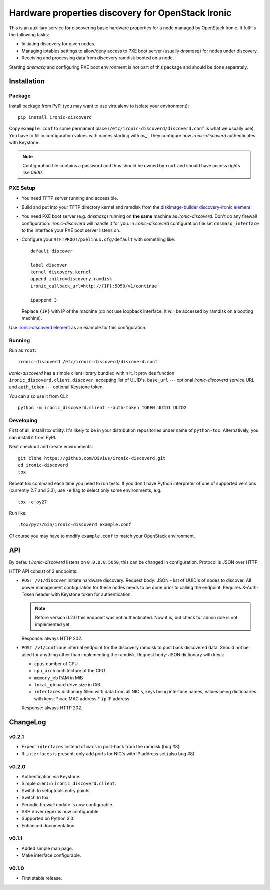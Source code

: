 Hardware properties discovery for OpenStack Ironic
==================================================

.. image:: https://travis-ci.org/Divius/ironic-discoverd.svg?branch=master
    :target: https://travis-ci.org/Divius/ironic-discoverd

This is an auxiliary service for discovering basic hardware properties for a
node managed by OpenStack Ironic. It fulfills the following tasks:

* Initiating discovery for given nodes.
* Managing iptables settings to allow/deny access to PXE boot server (usually
  *dnsmasq*) for nodes under discovery.
* Receiving and processing data from discovery ramdisk booted on a node.

Starting *dnsmasq* and configuring PXE boot environment is not part of this
package and should be done separately.

Installation
------------

Package
~~~~~~~

Install package from PyPI (you may want to use virtualenv to isolate your
environment)::

    pip install ironic-discoverd

Copy ``example.conf`` to some permanent place
(``/etc/ironic-discoverd/discoverd.conf`` is what we usually use). You have to
fill in configuration values with names starting with *os_*. They configure
how *ironic-discoverd* authenticates with Keystone.

.. note::
    Configuration file contains a password and thus should be owned by ``root``
    and should have access rights like *0600*.

PXE Setup
~~~~~~~~~

* You need TFTP server running and accessible.
* Build and put into your TFTP directory kernel and ramdisk from the
  diskimage-builder_ `discovery-ironic element`_.
* You need PXE boot server (e.g. *dnsmasq*) running on **the same** machine as
  *ironic-discoverd*. Don't do any firewall configuration: *ironic-discoverd*
  will handle it for you. In *ironic-discoverd* configuration file set
  ``dnsmasq_interface`` to the interface your PXE boot server listens on.
* Configure your ``$TFTPROOT/pxelinux.cfg/default`` with something like::

    default discover

    label discover
    kernel discovery.kernel
    append initrd=discovery.ramdisk
    ironic_callback_url=http://{IP}:5050/v1/continue

    ipappend 3

  Replace ``{IP}`` with IP of the machine (do not use loopback interface, it
  will be accessed by ramdisk on a booting machine).

Use `ironic-discoverd element`_ as an example for this configuration.

.. _diskimage-builder: https://github.com/openstack/diskimage-builder
.. _discovery-ironic element: https://github.com/agroup/instack-undercloud/tree/master/elements/discovery-ironic
.. _ironic-discoverd element: https://github.com/agroup/instack-undercloud/tree/master/elements/ironic-discoverd

Running
~~~~~~~

Run as ``root``::

    ironic-discoverd /etc/ironic-discoverd/discoverd.conf

*ironic-discoverd* has a simple client library bundled within it.
It provides function ``ironic_discoverd.client.discover``, accepting list
of UUID's, ``base_url`` --- optional *ironic-discoverd* service URL and
``auth_token`` --- optional Keystone token.

You can also use it from CLI::

    python -m ironic_discoverd.client --auth-token TOKEN UUID1 UUID2

Developing
~~~~~~~~~~

First of all, install *tox* utility. It's likely to be in your distribution
repositories under name of ``python-tox``. Alternatively, you can install it
from PyPI.

Next checkout and create environments::

    git clone https://github.com/Divius/ironic-discoverd.git
    cd ironic-discoverd
    tox

Repeat *tox* command each time you need to run tests. If you don't have Python
interpreter of one of supported versions (currently 2.7 and 3.3), use
``-e`` flag to select only some environments, e.g.

::

    tox -e py27

Run like::

    .tox/py27/bin/ironic-discoverd example.conf

Of course you may have to modify ``example.conf`` to match your OpenStack
environment.

API
---

By default *ironic-discoverd* listens on ``0.0.0.0:5050``, this can be changed
in configuration. Protocol is JSON over HTTP;

HTTP API consist of 2 endpoints:

* ``POST /v1/discover`` initiate hardware discovery. Request body: JSON - list
  of UUID's of nodes to discover. All power management configuration for these
  nodes needs to be done prior to calling the endpoint. Requires X-Auth-Token
  header with Keystone token for authentication.

  .. note::
      Before version 0.2.0 this endpoint was not authenticated.
      Now it is, but check for admin role is not implemented yet.

  Response: always HTTP 202.

* ``POST /v1/continue`` internal endpoint for the discovery ramdisk to post
  back discovered data. Should not be used for anything other than implementing
  the ramdisk. Request body: JSON dictionary with keys:

  * ``cpus`` number of CPU
  * ``cpu_arch`` architecture of the CPU
  * ``memory_mb`` RAM in MiB
  * ``local_gb`` hard drive size in GiB
  * ``interfaces`` dictionary filled with data from all NIC's, keys being
    interface names, values being dictionaries with keys:
    * ``mac`` MAC address
    * ``ip`` IP address

  Response: always HTTP 202.

ChangeLog
---------

v0.2.1
~~~~~~

* Expect ``interfaces`` instead of ``macs`` in post-back from the ramdisk
  (bug #8).
* If ``interfaces`` is present, only add ports for NIC's with IP address set
  (also bug #8).

v0.2.0
~~~~~~

* Authentication via Keystone.
* Simple client in ``ironic_discoverd.client``.
* Switch to setuptools entry points.
* Switch to tox.
* Periodic firewall update is now configurable.
* SSH driver regex is now configurable.
* Supported on Python 3.3.
* Enhanced documentation.

v0.1.1
~~~~~~

* Added simple man page.
* Make interface configurable.

v0.1.0
~~~~~~

* First stable release.
